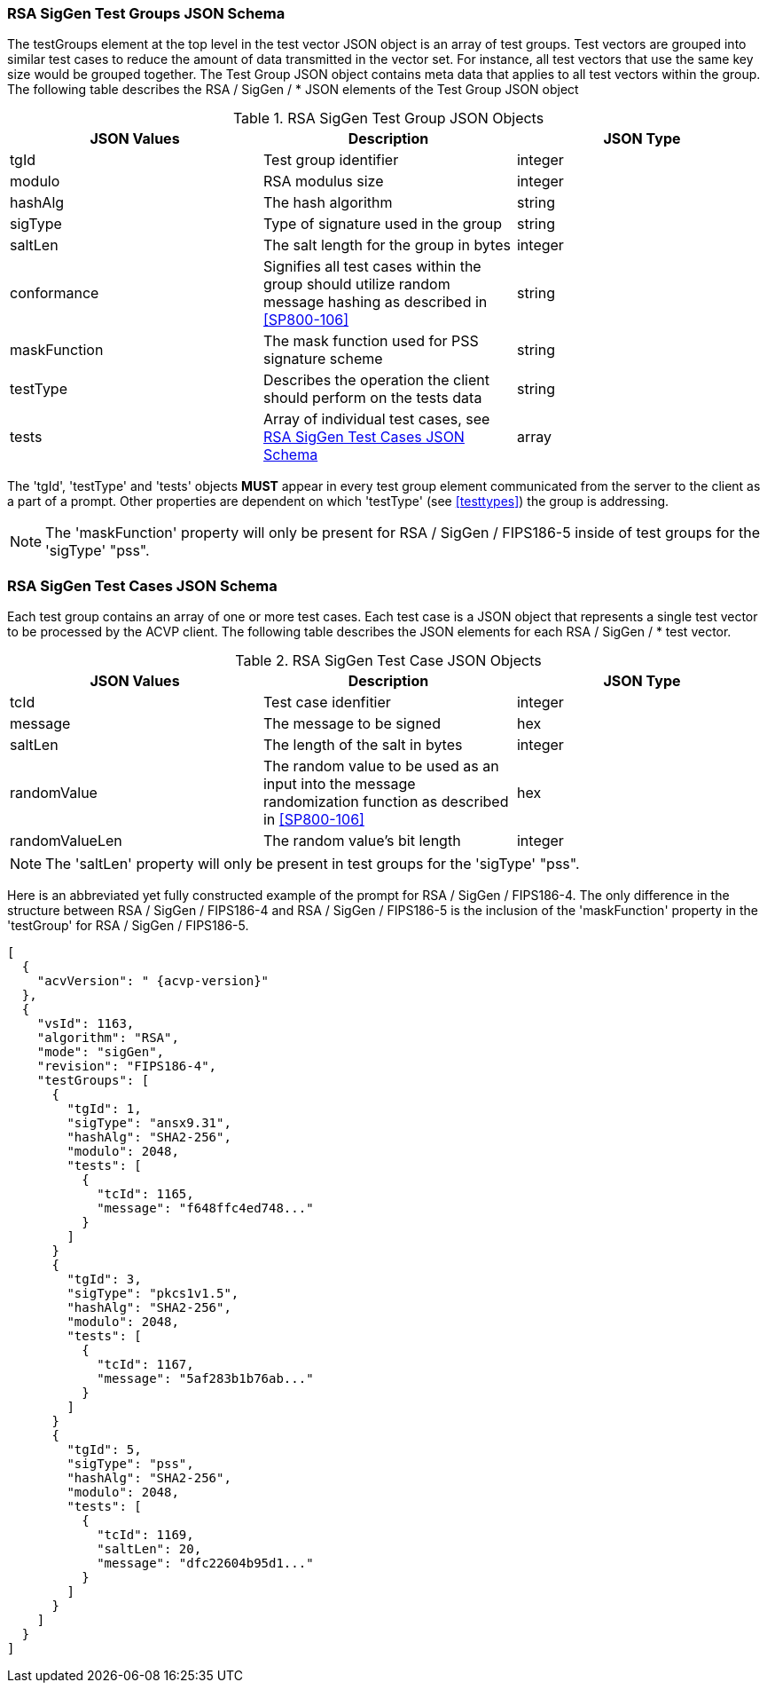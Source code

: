 
[[rsa_siggen_tgjs]]
=== RSA SigGen Test Groups JSON Schema

The testGroups element at the top level in the test vector JSON object is an array of test groups. Test vectors are grouped into similar test cases to reduce the amount of data transmitted in the vector set. For instance, all test vectors that use the same key size would be grouped together. The Test Group JSON object contains meta data that applies to all test vectors within the group. The following table describes the RSA / SigGen / * JSON elements of the Test Group JSON object

.RSA SigGen Test Group JSON Objects
|===
| JSON Values | Description | JSON Type

| tgId | Test group identifier | integer
| modulo | RSA modulus size | integer
| hashAlg | The hash algorithm | string
| sigType | Type of signature used in the group | string
| saltLen | The salt length for the group in bytes | integer
| conformance | Signifies all test cases within the group should utilize random message hashing as described in <<SP800-106>> | string
| maskFunction | The mask function used for PSS signature scheme | string
| testType | Describes the operation the client should perform on the tests data | string
| tests | Array of individual test cases, see <<rsa_siggen_tvjs>> | array
|===

The 'tgId', 'testType' and 'tests' objects *MUST* appear in every test group element communicated from the server to the client as a part of a prompt. Other properties are dependent on which 'testType' (see <<testtypes>>) the group is addressing.

NOTE: The 'maskFunction' property will only be present for RSA / SigGen / FIPS186-5 inside of test groups for the 'sigType' "pss".

[[rsa_siggen_tvjs]]
=== RSA SigGen Test Cases JSON Schema

Each test group contains an array of one or more test cases. Each test case is a JSON object that represents a single test vector to be processed by the ACVP client. The following table describes the JSON elements for each RSA / SigGen / * test vector.

.RSA SigGen Test Case JSON Objects
|===
| JSON Values | Description | JSON Type

| tcId | Test case idenfitier | integer
| message | The message to be signed | hex
| saltLen | The length of the salt in bytes | integer
| randomValue | The random value to be used as an input into the message randomization function as described in <<SP800-106>> | hex
| randomValueLen | The random value's bit length | integer
|===

NOTE: The 'saltLen' property will only be present in test groups for the 'sigType' "pss".

Here is an abbreviated yet fully constructed example of the prompt for RSA / SigGen / FIPS186-4. The only difference in the structure between RSA / SigGen / FIPS186-4 and RSA / SigGen / FIPS186-5 is the inclusion of the 'maskFunction' property in the 'testGroup' for RSA / SigGen / FIPS186-5.

[source, json]
----
[
  {
    "acvVersion": " {acvp-version}"
  },
  {
    "vsId": 1163,
    "algorithm": "RSA",
    "mode": "sigGen",
    "revision": "FIPS186-4",
    "testGroups": [
      {
        "tgId": 1,
        "sigType": "ansx9.31",
        "hashAlg": "SHA2-256",
        "modulo": 2048,
        "tests": [
          {
            "tcId": 1165,
            "message": "f648ffc4ed748..."
          }
        ]
      }
      {
        "tgId": 3,
        "sigType": "pkcs1v1.5",
        "hashAlg": "SHA2-256",
        "modulo": 2048,
        "tests": [
          {
            "tcId": 1167,
            "message": "5af283b1b76ab..."
          }
        ]
      }
      {
        "tgId": 5,
        "sigType": "pss",
        "hashAlg": "SHA2-256",
        "modulo": 2048,
        "tests": [
          {
            "tcId": 1169,
            "saltLen": 20,
            "message": "dfc22604b95d1..."
          }
        ]
      }
    ]
  }
]
----
